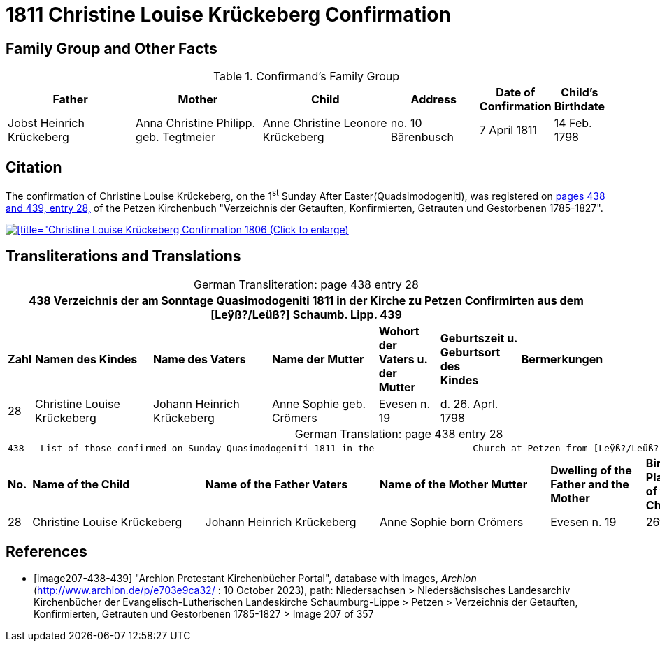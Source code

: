 = 1811 Christine Louise Krückeberg Confirmation
:page-role: doc-width

== Family Group and Other Facts

.Confirmand's Family Group
[cols="3,3,3,2,1,1"]
|===
|Father|Mother|Child|Address|Date of Confirmation|Child's Birthdate

|Jobst Heinrich Krückeberg|Anna Christine Philipp. geb. Tegtmeier|Anne Christine Leonore Krückeberg|no. 10 Bärenbusch|7 April 1811|14 Feb. 1798
|===

== Citation

The confirmation of Christine Louise Krückeberg, on the 1^st^ Sunday After Easter(Quadsimodogeniti), was registered
on <<image207-438-439, pages 438 and 439, entry 28,>> of the Petzen Kirchenbuch "Verzeichnis
der Getauften, Konfirmierten, Getrauten und Gestorbenen 1785-1827".

image::petzen-band2-img207-entry28.jpg[[title="Christine Louise Krückeberg Confirmation 1806 (Click to enlarge),link=self]

== Transliterations and Translations

[caption="German Transliteration: "]
.page 438 entry 28
[%autowidth,frame="none"]
|===
7+l|438   Verzeichnis der am Sonntage Quasimodogeniti 1811 in der          Kirche zu Petzen Confirmirten aus dem [Leÿß?/Leüß?] Schaumb. Lipp.   439

s|Zahl s|Namen des Kindes s|Name des Vaters s|Name der Mutter s|Wohort der +
Vaters u. der +
Mutter s|Geburtszeit u. +
Geburtsort +
des +
Kindes s|Bermerkungen

|28|Christine Louise Krückeberg|Johann Heinrich Krückeberg|Anne Sophie geb. Crömers|Evesen n. 19|d. 26. Aprl. 1798|
|===

[caption="German Translation: "]
.page 438 entry 28
[%autowidth,frame="none"]
|===
7+l|
438   List of those confirmed on Sunday Quasimodogeniti 1811 in the                  Church at Petzen from [Leÿß?/Leüß?] Schaumburg Lippe   439

s|No. s|Name of the Child s|Name of the Father Vaters s|Name of the Mother Mutter s|Dwelling of the +
Father and the +
Mother s|Birth time and +
Place +
of the +
Childs s|Remarks

|28|Christine Louise Krückeberg|Johann Heinrich Krückeberg|Anne Sophie born Crömers|Evesen n. 19|26th Apr. 1798|
|===


[bibliography]
== References

* [[[image207-438-439]]] "Archion Protestant Kirchenbücher Portal", database with images, _Archion_ (http://www.archion.de/p/e703e9ca32/ : 10 October 2023), path: Niedersachsen > Niedersächsisches Landesarchiv  Kirchenbücher der Evangelisch-Lutherischen Landeskirche Schaumburg-Lippe > Petzen > Verzeichnis der Getauften, Konfirmierten, Getrauten und Gestorbenen 1785-1827 > Image 207 of 357
